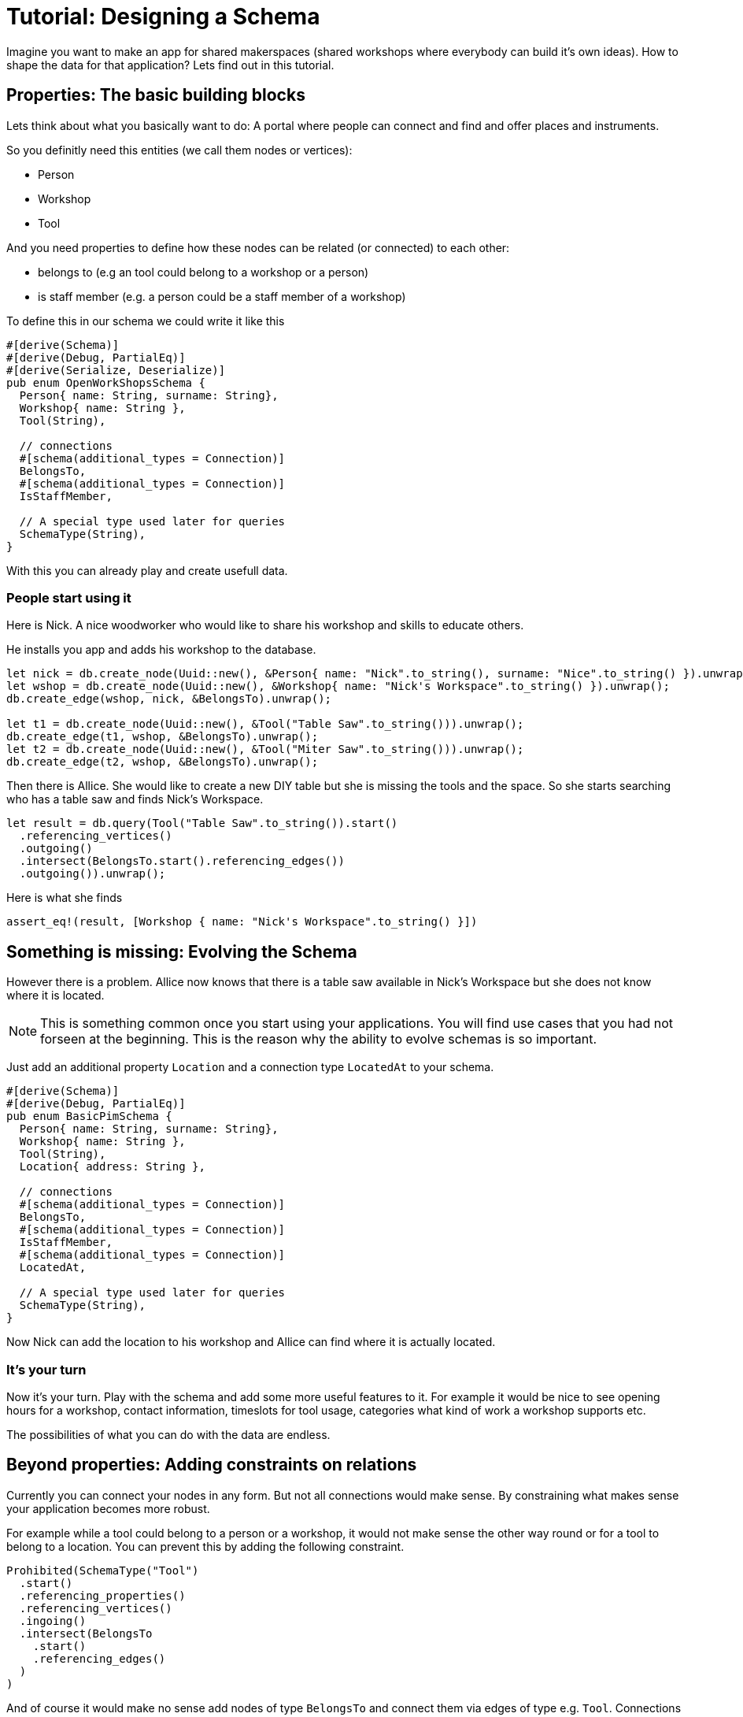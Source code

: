 = Tutorial: Designing a Schema

Imagine you want to make an app for shared makerspaces (shared workshops
where everybody can build it's own ideas). How to shape the data for
that application? Lets find out in this tutorial.

== Properties: The basic building blocks
Lets think about what you basically want to do: A portal where people
can connect and find and offer places and instruments.

So you definitly need this entities (we call them nodes or vertices):

* Person
* Workshop
* Tool

And you need properties to define how these nodes can be related (or
connected) to each other:

* belongs to (e.g an tool could belong to a workshop or a person)
* is staff member (e.g. a person could be a staff member of a workshop)

To define this in our schema we could write it like this

[[basic_schema]]
[source, rust]
----
#[derive(Schema)]
#[derive(Debug, PartialEq)]
#[derive(Serialize, Deserialize)]
pub enum OpenWorkShopsSchema {
  Person{ name: String, surname: String},
  Workshop{ name: String },
  Tool(String),

  // connections
  #[schema(additional_types = Connection)]
  BelongsTo,
  #[schema(additional_types = Connection)]
  IsStaffMember,

  // A special type used later for queries
  SchemaType(String),
}
----

With this you can already play and create usefull data.

=== People start using it
Here is Nick. A nice woodworker who would like to share his workshop
and skills to educate others.

He installs you app and adds his workshop to the database.

[[basic_schema_add_data]]
[source, rust]
----
let nick = db.create_node(Uuid::new(), &Person{ name: "Nick".to_string(), surname: "Nice".to_string() }).unwrap();
let wshop = db.create_node(Uuid::new(), &Workshop{ name: "Nick's Workspace".to_string() }).unwrap();
db.create_edge(wshop, nick, &BelongsTo).unwrap();

let t1 = db.create_node(Uuid::new(), &Tool("Table Saw".to_string())).unwrap();
db.create_edge(t1, wshop, &BelongsTo).unwrap();
let t2 = db.create_node(Uuid::new(), &Tool("Miter Saw".to_string())).unwrap();
db.create_edge(t2, wshop, &BelongsTo).unwrap();
----

Then there is Allice. She would like to create a new DIY table but she
is missing the tools and the space. So she starts searching who has a
table saw and finds Nick's Workspace.

[[basic_schema_query]]
[source, rust]
----
let result = db.query(Tool("Table Saw".to_string()).start()
  .referencing_vertices()
  .outgoing()
  .intersect(BelongsTo.start().referencing_edges())
  .outgoing()).unwrap();
----

[[basic_schema_result]]
[source, rust]
.Here is what she finds
----
assert_eq!(result, [Workshop { name: "Nick's Workspace".to_string() }])
----

== Something is missing: Evolving the Schema
However there is a problem. Allice now knows that there is a table saw
available in Nick's Workspace but she does not know where it is located.

[NOTE]
====
This is something common once you start using your applications. You
will find use cases that you had not forseen at the beginning. This is
the reason why the ability to evolve schemas is so important.
====

Just add an additional property `Location` and a connection type
`LocatedAt` to your schema.

[[enhanced_schema]]
[source, rust, highlight=7,14..15]
----
#[derive(Schema)]
#[derive(Debug, PartialEq)]
pub enum BasicPimSchema {
  Person{ name: String, surname: String},
  Workshop{ name: String },
  Tool(String),
  Location{ address: String },

  // connections
  #[schema(additional_types = Connection)]
  BelongsTo,
  #[schema(additional_types = Connection)]
  IsStaffMember,
  #[schema(additional_types = Connection)]
  LocatedAt,

  // A special type used later for queries
  SchemaType(String),
}
----

Now Nick can add the location to his workshop and Allice can find where
it is actually located.

=== It's your turn
Now it's your turn. Play with the schema and add some more useful
features to it. For example it would be nice to see opening hours for a
workshop, contact information, timeslots for tool usage, categories what
kind of work a workshop supports etc.

The possibilities of what you can do with the data are endless.

== Beyond properties: Adding constraints on relations
Currently you can connect your nodes in any form. But not all
connections would make sense. By constraining what makes sense your
application becomes more robust.

For example while a tool could belong to a person or a workshop, it
would not make sense the other way round or for a tool to belong to a
location. You can prevent this by adding the following constraint.

[source, rust]
----
Prohibited(SchemaType("Tool")
  .start()
  .referencing_properties()
  .referencing_vertices()
  .ingoing()
  .intersect(BelongsTo
    .start()
    .referencing_edges()
  )
)
----

And of course it would make no sense add nodes of type `BelongsTo` and
connect them via edges of type e.g. `Tool`. Connections should only be
used for connections and nodes for nodes.

[source, rust]
----
Prohibited(SchemaType("Connection")
  .start()
  .referencing_properties()
  .referencing_vertices()
)
----

== Spoilt for Choice: It's a game of tradeoffs
The schema we have is still relativly simple. However there are already
a lot of things we could have done differently. For example instead
of adding the location as another node type we could have modified
the workshop type to something like `Workshop{ name: String, adress:
String }`. Both options have pros and cons that will be connected with
the use cases that arise. Searching for a location or for a shop could
become easier when both are seperate entities. On the other hand having
everything split up into the most basic enties can become too flexible
so that things become harder to control and understand.

Don't chase for the perfect schema. It's impossible. Things will always
need to be adapted once your understanding of the domain and it's use
cases grows. And the domain itself will change.

Instead learn to evolve and adapt your schemas once your understanding
of the domain deepens (btw the best way to get to a really good schema
soon is not thinking hard, but putting your current schema into real
use. Playing with it. And then improving it).

Learning to evolve schemas is hard. Here are a few things to keep in
mind.

=== Not all of the data is under your control
Once your application becomes useful, people will use it to store data
in it. When you evolve your schema, maybe it's not compatible with the
data already stored in the database.

As a rule of thumb you should NEVER break the data of your users. The
reason why they are using your application is that very data. It's what
makes it precious to them.

Instead version your data schemas (and your data, so that you can find
out which schema version it is compatible with). Then write a migration
for every version to the next one and test those migrations very
carefully.

Especially when the amount of data in your db grows and the db is used
24/7 not all of your data on disk will be of the same version. Make
sure that you can work with both versions while a migration is running.
A similar situation arises when there are multiple installations of
a database (e.g. with open source applications, or when you have
installations for different customers). You can never know which version
the data on disk will have, so be prepared to start a migration if
needed.

TODO Tutorial example of how to write a schema migration for data on disk

=== Not all of your APIs will evolve a the same pace
Imagine your db becomes so useful, other people want to use it on their
own to support their workflows.

When you change your schema now you could break their workflows because
some of their queries would not work anymore (and you won't have control
over their queries). But when you don't change your schema you are stuck
yourself.

To adress this version the schema of your queries (and version it
separately from the schema on disk). When a user uses some old version
of the schema transform it on the fly into the current version.

TODO tutorial example how to write a query transform

This technique can even be useful when you don't have public APIs
because it allows you to have greater modularity in your code.

== Playing with keys to improve performance
By default all keys are
https://en.wikipedia.org/wiki/Universally_unique_identifier[uuids].
This is great because it makes syncing easier. But when you deal with
absolutly sorted data (like e.g. timestamps) you can improve performance
massively by modifying your keys.

TODO tutorial showing how to apply this to time and space search

=== Bringing this to an extreme: Enter the vector space

[NOTE]
====
I don't know if vector databases really work that way. But I am pretty
sure they have some conceptional similaries. +
Definitly you could use this for similar use cases.
====

TODO Tutorial showing how to use semanitc scales in keys combined with
embeddings, to search for similar images, text or files.

== Appendix
This is not part of the tutorial. It's technical details of how this is
tested.

=== Generating Tests
To check the contents of this tutorial, we are generating tests from the
docs.

[source, rust, save]
.tests/tutorial_designing_a_schema.rs
----
use gravitydb::*;
use gravitydb::kv_graph_store::Uuid;
use gravitydb_derive::Schema;
use pretty_assertions::assert_eq;
use serde::{Serialize, Deserialize};

#[test]
fn t01_basic_schema() {
  <<basic_schema>>

  <<schema_utils>>

  <<basic_schema_add_data>>

  <<basic_schema_query>>
  let result = db.extract_properties(&result).unwrap();
  <<basic_schema_result>>
}
----

There are some helpers that help make the usage of the schema nicer
but don't really help to understand the process of designing a schema
better. We add them as a snippet in every test.

[[schema_utils]]
[source, rust]
----
impl OpenWorkShopsSchema {
  /// get a starting point for queries
  pub fn start(&self) -> ql::PropertyQuery<String> {
    use gravitydb::schema::SchemaElement;

    let key = SchemaElement::<String, serde_json::Error>::get_key(self);
    ql::PropertyQuery::from_id(key)
  }
}

let kv = mem_kv_store::MemoryKvStore::default();
let mut db = kv_graph_store::KvGraphStore::from_kv(kv);

use OpenWorkShopsSchema::*;
----

